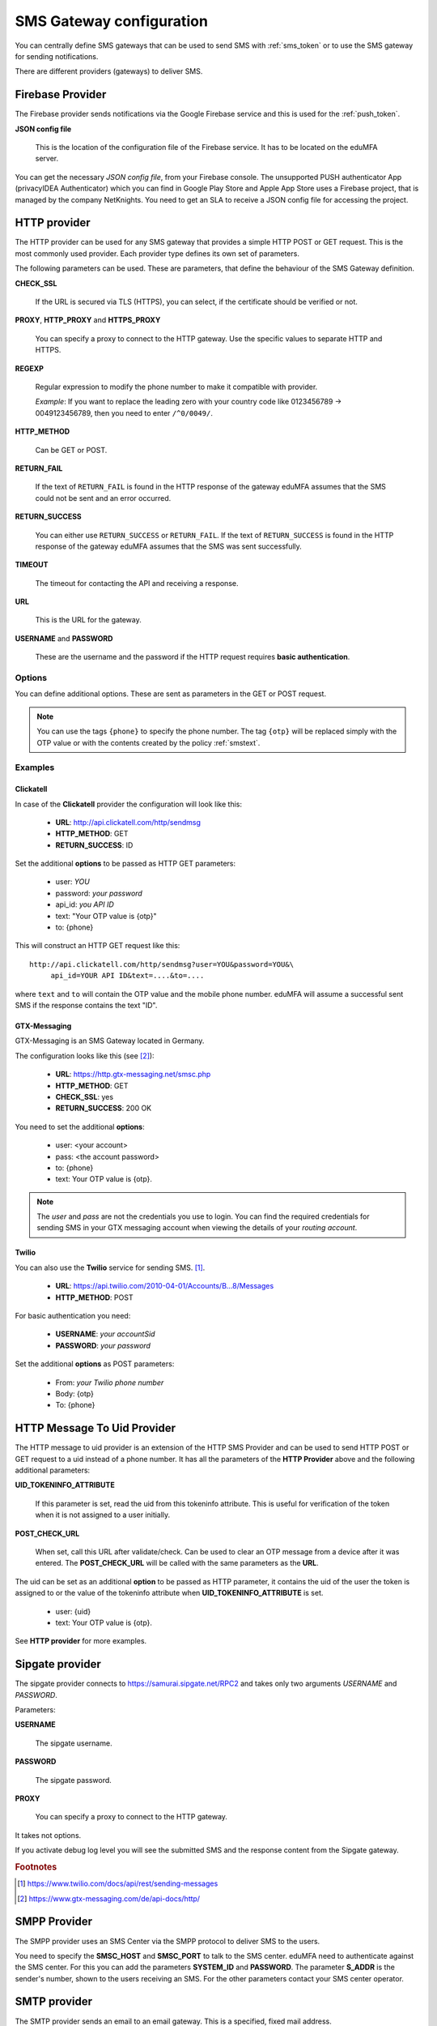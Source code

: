 .. _sms_gateway_config:

SMS Gateway configuration
-------------------------

.. index:: SMS Gateway, SMS Provider

You can centrally define SMS gateways that can be used to send SMS with :ref:`sms_token`
or to use the SMS gateway for sending notifications.

There are different providers (gateways) to deliver SMS.

.. figure:: images/sms_gateway_new.png
   :width: 500

.. _firebase_provider:

Firebase Provider
~~~~~~~~~~~~~~~~~

The Firebase provider sends notifications
via the Google Firebase service and this is used for the :ref:`push_token`.

**JSON config file**

   This is the location of the configuration file of
   the Firebase service. It has to be located on the eduMFA
   server.


You can get the necessary *JSON config file*, from your Firebase console.
The unsupported PUSH authenticator App (privacyIDEA Authenticator) which you can
find in Google Play Store and Apple App Store uses a Firebase project, that is
managed by the company NetKnights.
You need to get an SLA to receive a JSON config file for accessing the project.


HTTP provider
~~~~~~~~~~~~~

.. index:: HTTP Provider

The HTTP provider can be used for any SMS gateway that provides a simple
HTTP POST or GET request. This is the most commonly used provider.
Each provider type defines its own set of parameters.

The following parameters can be used. These are parameters, that define the
behaviour of the SMS Gateway definition.

**CHECK_SSL**

   If the URL is secured via TLS (HTTPS), you can select, if the
   certificate should be verified or not.

**PROXY**, **HTTP_PROXY** and **HTTPS_PROXY**

   You can specify a proxy to connect to the HTTP gateway. Use the specific values
   to separate HTTP and HTTPS.

**REGEXP**

   Regular expression to modify the phone number to make it compatible with provider.

   *Example*: If you want to replace the leading zero with your country code like
   0123456789 -> 0049123456789, then you need to enter ``/^0/0049/``.


**HTTP_METHOD**

   Can be GET or POST.


**RETURN_FAIL**

   If the text of ``RETURN_FAIL`` is found in the HTTP response
   of the gateway eduMFA assumes that the SMS could not be sent
   and an error occurred.

**RETURN_SUCCESS**

   You can either use ``RETURN_SUCCESS`` or ``RETURN_FAIL``.
   If the text of ``RETURN_SUCCESS`` is found in the HTTP response
   of the gateway eduMFA assumes that the SMS was sent successfully.

**TIMEOUT**

   The timeout for contacting the API and receiving a response.

**URL**

   This is the URL for the gateway.

**USERNAME** and **PASSWORD**

   These are the username and the password if the HTTP request requires
   **basic authentication**.

Options
.......

You can define additional options. These are sent as parameters in the GET or
POST request.

.. note:: You can use the tags ``{phone}`` to specify the phone number. The tag ``{otp}``
   will be replaced simply with the OTP value or with the contents created
   by the policy :ref:`smstext`.

.. todo:: Add description of additional headers

Examples
........

Clickatell
''''''''''

In case of the **Clickatell** provider the configuration will look like this:

 * **URL**: http://api.clickatell.com/http/sendmsg
 * **HTTP_METHOD**: GET
 * **RETURN_SUCCESS**: ID

Set the additional **options** to be passed as HTTP GET parameters:

 * user: *YOU*
 * password: *your password*
 * api_id: *you API ID*
 * text: "Your OTP value is {otp}"
 * to: {phone}

This will construct an HTTP GET request like this::

   http://api.clickatell.com/http/sendmsg?user=YOU&password=YOU&\
        api_id=YOUR API ID&text=....&to=....

where ``text`` and ``to`` will contain the OTP value and the mobile
phone number. eduMFA will assume a successful sent SMS if the
response contains the text "ID".

GTX-Messaging
'''''''''''''

GTX-Messaging is an SMS Gateway located in Germany.

The configuration looks like this (see [#gtxapi]_):

 * **URL**: https://http.gtx-messaging.net/smsc.php
 * **HTTP_METHOD**: GET
 * **CHECK_SSL**: yes
 * **RETURN_SUCCESS**: 200 OK

You need to set the additional **options**:

 * user: <your account>
 * pass: <the account password>
 * to: {phone}
 * text: Your OTP value is {otp}.

.. note:: The *user* and *pass* are not the credentials you use to login.
   You can find the required credentials for sending SMS  in your GTX
   messaging account when viewing the details of your *routing account*.

Twilio
''''''

You can also use the **Twilio** service for sending SMS. [#twilio]_.

 * **URL**: https://api.twilio.com/2010-04-01/Accounts/B...8/Messages
 * **HTTP_METHOD**: POST

For basic authentication you need:

 * **USERNAME**: *your accountSid*
 * **PASSWORD**: *your password*

Set the additional **options** as POST parameters:

 * From: *your Twilio phone number*
 * Body: {otp}
 * To: {phone}

HTTP Message To Uid Provider
~~~~~~~~~~~~~~~~~~~~~~~~~~~~

.. index:: HTTP Message To Uid Provider

The HTTP message to uid provider is an extension of the HTTP SMS Provider
and can be used to send HTTP POST or GET request to a uid instead of a
phone number.
It has all the parameters of the **HTTP Provider** above and the following
additional parameters:


**UID_TOKENINFO_ATTRIBUTE**

  If this parameter is set, read the uid from this tokeninfo attribute.
  This is useful for verification of the token when it is not assigned
  to a user initially.

**POST_CHECK_URL**

  When set, call this URL after validate/check.
  Can be used to clear an OTP message from a device after it was entered.
  The **POST_CHECK_URL** will be called with the same parameters as the
  **URL**.

The uid can be set as an additional **option** to be passed as HTTP
parameter, it contains the uid of the user the token is assigned to
or the value of the tokeninfo attribute when **UID_TOKENINFO_ATTRIBUTE**
is set.

 * user: {uid}
 * text: Your OTP value is {otp}.

See **HTTP provider** for more examples.

Sipgate provider
~~~~~~~~~~~~~~~~

The sipgate provider connects to https://samurai.sipgate.net/RPC2 and takes only
two arguments *USERNAME* and *PASSWORD*.

Parameters:

**USERNAME**

   The sipgate username.

**PASSWORD**

   The sipgate password.

**PROXY**

   You can specify a proxy to connect to the HTTP gateway.

It takes not options.

If you activate debug log level you will see the submitted SMS and the response
content from the Sipgate gateway.

.. rubric:: Footnotes

.. [#twilio] https://www.twilio.com/docs/api/rest/sending-messages
.. [#gtxapi] https://www.gtx-messaging.com/de/api-docs/http/

SMPP Provider
~~~~~~~~~~~~~

The SMPP provider uses an SMS Center via the SMPP protocol to
deliver SMS to the users.

You need to specify the **SMSC_HOST** and **SMSC_PORT** to talk to the SMS center.
eduMFA need to authenticate against the SMS center. For this you can add the parameters
**SYSTEM_ID** and **PASSWORD**. The parameter **S_ADDR** is the sender's number, shown to the users
receiving an SMS.
For the other parameters contact your SMS center operator.


SMTP provider
~~~~~~~~~~~~~

The SMTP provider sends an email to an email gateway. This is a specified,
fixed mail address.

The mail should contain the phone number and the OTP value. The email gateway
will send the OTP via SMS to the given phone number.

**BODY**

   This is the body of the email. You can use this to explain the user, what
   he should do with this email.
   You can use the tags ``{phone}`` and ``{otp}`` to
   replace the phone number or the one time password.

**MAILTO**

   This is the address where the email with the OTP value will be sent.
   Usually this is a fixed email address provided by your SMTP Gateway
   provider. But you can also use the tags ``{phone}`` and ``{otp}`` to
   replace the phone number or the one time password.

**SMTPIDENTIFIED**

   Here you can select on of your centrally defined SMTP servers.

**SUBJECT**

   This is the subject of the email to be sent.
   You can use the tags ``{phone}`` and ``{otp}`` to
   replace the phone number or the one time password.

The default *SUBJECT* is set to ``{phone}`` and the default *BODY* to ``{otp}``.
You may change the *SUBJECT* and the *BODY* accordingly.

Script provider
~~~~~~~~~~~~~~~

The *Script provider* calls a script which can take care of sending the SMS.
The script takes the phone number as the only parameter. The message is expected at stdin.

Scripts are located in the directory ``/etc/edumfa/scripts/``. You can change this default
location by setting the value in ``EDUMFA_SCRIPT_SMSPROVIDER_DIRECTORY`` in :ref:`cfgfile`.

In the configuration of the Script provider you can set two attributes.

**SCRIPT**

This is the file name of the script without the directory part.

**BACKGROUND**

Here you can choose, whether the script should be started and run in the background or if the
HTTP requests waits for the script to finish.

